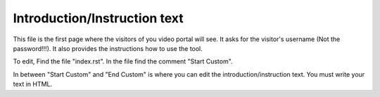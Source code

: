 Introduction/Instruction text
===============================

This file is the first page where the visitors of you video portal will see. It
asks for the visitor's username (Not the password!!!). It also provides the
instructions how to use the tool.

.. image:: introduction.png
  :width: 800
  :alt: The Introduction Page

To edit, Find the file "index.rst". In the file find the comment "Start Custom".

.. code-block:: html
    :emphasize-lines: 1

    <!-- Start Custom -->
    <p>Use your Cal Poly user name (no password needed). I will never ask for your password!</p>
    <p>Please start and end the video with the Start and Done buttons. Do not close the window or tab before you have hit Done.</p>
    <!-- End Custom -->

In between "Start Custom" and "End Custom" is where you can edit the
introduction/instruction text. You must write your text in HTML.
